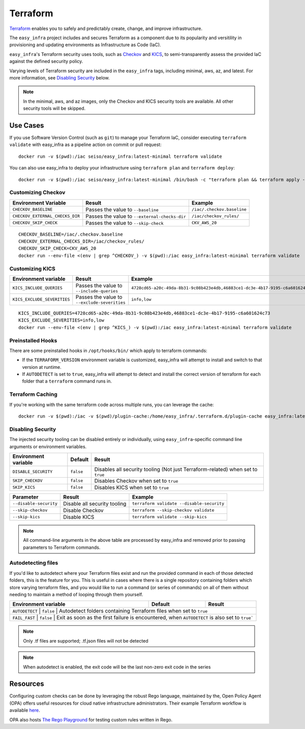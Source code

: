 *********
Terraform
*********

`Terraform <https://github.com/hashicorp/terraform>`_ enables you to safely and predictably create, change, and improve infrastructure.

The ``easy_infra`` project includes and secures Terraform as a component due to its popularity and versitility in provisioning and updating
environments as Infrastructure as Code (IaC).

``easy_infra``'s Terraform security uses tools, such as `Checkov <https://www.checkov.io/>`_ and `KICS <https://kics.io/>`_, to semi-transparently
assess the provided IaC against the defined security policy.

Varying levels of Terraform security are included in the ``easy_infra`` tags, including minimal, aws, az, and latest.  For more information, see
`Disabling Security`_ below.

.. note::
    In the minimal, aws, and az images, only the Checkov and KICS security tools are available.  All other security tools will be skipped.


Use Cases
---------

If you use Software Version Control (such as ``git``) to manage your Terraform IaC, consider executing ``terraform validate`` with easy_infra as a
pipeline action on commit or pull request::

    docker run -v $(pwd):/iac seiso/easy_infra:latest-minimal terraform validate

You can also use easy_infra to deploy your infrastructure using ``terraform plan`` and ``terraform deploy``::

    docker run -v $(pwd):/iac seiso/easy_infra:latest-minimal /bin/bash -c "terraform plan && terraform apply -auto-approve"


Customizing Checkov
^^^^^^^^^^^^^^^^^^^

+---------------------------------+-----------------------------------------------+----------------------------+
| Environment Variable            | Result                                        | Example                    |
+=================================+===============================================+============================+
| ``CHECKOV_BASELINE``            | Passes the value to ``--baseline``            | ``/iac/.checkov.baseline`` |
+---------------------------------+-----------------------------------------------+----------------------------+
| ``CHECKOV_EXTERNAL_CHECKS_DIR`` | Passes the value to ``--external-checks-dir`` | ``/iac/checkov_rules/``    |
+---------------------------------+-----------------------------------------------+----------------------------+
| ``CHECKOV_SKIP_CHECK``          | Passes the value to ``--skip-check``          | ``CKV_AWS_20``             |
+---------------------------------+-----------------------------------------------+----------------------------+


::

    CHECKOV_BASELINE=/iac/.checkov.baseline
    CHECKOV_EXTERNAL_CHECKS_DIR=/iac/checkov_rules/
    CHECKOV_SKIP_CHECK=CKV_AWS_20
    docker run --env-file <(env | grep ^CHECKOV_) -v $(pwd):/iac easy_infra:latest-minimal terraform validate


Customizing KICS
^^^^^^^^^^^^^^^^

+-----------------------------+----------------------------------------------+-------------------------------------------------------------------------------+
| Environment variable        | Result                                       | Example                                                                       |
+=============================+==============================================+===============================================================================+
| ``KICS_INCLUDE_QUERIES``    | Passes the value to ``--include-queries``    | ``4728cd65-a20c-49da-8b31-9c08b423e4db,46883ce1-dc3e-4b17-9195-c6a601624c73`` |
+-----------------------------+----------------------------------------------+-------------------------------------------------------------------------------+
| ``KICS_EXCLUDE_SEVERITIES`` | Passes the value to ``--exclude-severities`` | ``info,low``                                                                  |
+-----------------------------+----------------------------------------------+-------------------------------------------------------------------------------+


::

    KICS_INCLUDE_QUERIES=4728cd65-a20c-49da-8b31-9c08b423e4db,46883ce1-dc3e-4b17-9195-c6a601624c73
    KICS_EXCLUDE_SEVERITIES=info,low
    docker run --env-file <(env | grep ^KICS_) -v $(pwd):/iac easy_infra:latest-minimal terraform validate


Preinstalled Hooks
^^^^^^^^^^^^^^^^^^

There are some preinstalled hooks in ``/opt/hooks/bin/`` which apply to terraform commands:

* If the ``TERRAFORM_VERSION`` environment variable is customized, easy_infra will attempt to install and switch to that version at runtime.
* If ``AUTODETECT`` is set to ``true``, easy_infra will attempt to detect and install the correct version of terraform for each folder that a
  ``terraform`` command runs in.


Terraform Caching
^^^^^^^^^^^^^^^^^

If you're working with the same terraform code across multiple runs, you can leverage the cache::

    docker run -v $(pwd):/iac -v $(pwd)/plugin-cache:/home/easy_infra/.terraform.d/plugin-cache easy_infra:latest-minimal /bin/bash -c "terraform init; terraform validate"


Disabling Security
^^^^^^^^^^^^^^^^^^

The injected security tooling can be disabled entirely or individually, using
``easy_infra``-specific command line arguments or environment variables.

+----------------------+-----------+---------------------------------------------------------------------------------+
| Environment variable | Default   | Result                                                                          |
+======================+===========+=================================================================================+
| ``DISABLE_SECURITY`` | ``false`` | Disables all security tooling (Not just Terraform-related) when set to ``true`` |
+----------------------+-----------+---------------------------------------------------------------------------------+
| ``SKIP_CHECKOV``     | ``false`` | Disables Checkov when set to ``true``                                           |
+----------------------+-----------+---------------------------------------------------------------------------------+
| ``SKIP_KICS``        | ``false`` | Disables KICS when set to ``true``                                              |
+----------------------+-----------+---------------------------------------------------------------------------------+

+------------------------+------------------------------+-------------------------------------------+
| Parameter              | Result                       | Example                                   |
+========================+==============================+===========================================+
| ``--disable-security`` | Disable all security tooling | ``terraform validate --disable-security`` |
+------------------------+------------------------------+-------------------------------------------+
| ``--skip-checkov``     | Disable Checkov              | ``terraform --skip-checkov validate``     |
+------------------------+------------------------------+-------------------------------------------+
| ``--skip-kics``        | Disable KICS                 | ``terraform validate --skip-kics``        |
+------------------------+------------------------------+-------------------------------------------+

.. note::
    All command-line arguments in the above table are processed by easy_infra and removed prior to passing parameters to Terraform commands.


Autodetecting files
^^^^^^^^^^^^^^^^^^^

If you'd like to autodetect where your Terraform files exist and run the provided command in each of those detected folders, this is the feature for
you.  This is useful in cases where there is a single repository containing folders which store varying terraform files, and you would like to run a
command (or series of commands) on all of them without needing to maintain a method of looping through them yourself.

+----------------------+-----------+------------------------------------------------------------------------------------------------+
| Environment variable | Default   | Result                                                                                         |
+======================+===========+================================================================================================+
| ``AUTODETECT``       | ``false`` | Autodetect folders containing Terraform files when set to ``true``                             |
+------------------------+------------------------------+---------------------------------------------------------------------------+
| ``FAIL_FAST``        | ``false`` | Exit as soon as the first failure is encountered, when ``AUTODETECT`` is also set to ``true``` |
+----------------------+-----------+------------------------------------------------------------------------------------------------+

.. note::
    Only .tf files are supported; .tf.json files will not be detected

.. note::
    When autodetect is enabled, the exit code will be the last non-zero exit code in the series


Resources
---------

Configuring custom checks can be done by leveraging the robust Rego language, maintained by the, Open Policy Agent (OPA) offers useful resources for
cloud native infrastructure administrators.  Their example Terraform workflow is available `here
<https://www.openpolicyagent.org/docs/latest/terraform/>`_.

OPA also hosts `The Rego Playground <https://play.openpolicyagent.org/>`_ for testing custom rules written in Rego.
